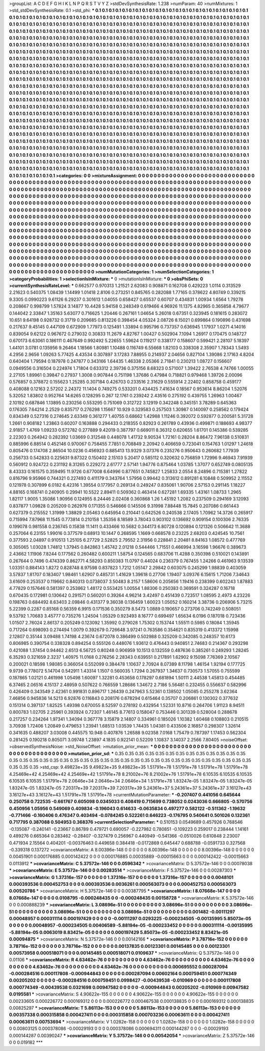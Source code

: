 >groupList:
A C D E F G H I K L
N P Q R S T V Y Z 
>stdDevSynthesisRate:
1.238 
>numParam:
40
>numMixtures:
1
>std_stdDevSynthesisRate:
0.1
>std_phi:
***
0.1 0.1 0.1 0.1 0.1 0.1 0.1 0.1 0.1 0.1
0.1 0.1 0.1 0.1 0.1 0.1 0.1 0.1 0.1 0.1
0.1 0.1 0.1 0.1 0.1 0.1 0.1 0.1 0.1 0.1
0.1 0.1 0.1 0.1 0.1 0.1 0.1 0.1 0.1 0.1
0.1 0.1 0.1 0.1 0.1 0.1 0.1 0.1 0.1 0.1
0.1 0.1 0.1 0.1 0.1 0.1 0.1 0.1 0.1 0.1
0.1 0.1 0.1 0.1 0.1 0.1 0.1 0.1 0.1 0.1
0.1 0.1 0.1 0.1 0.1 0.1 0.1 0.1 0.1 0.1
0.1 0.1 0.1 0.1 0.1 0.1 0.1 0.1 0.1 0.1
0.1 0.1 0.1 0.1 0.1 0.1 0.1 0.1 0.1 0.1
0.1 0.1 0.1 0.1 0.1 0.1 0.1 0.1 0.1 0.1
0.1 0.1 0.1 0.1 0.1 0.1 0.1 0.1 0.1 0.1
0.1 0.1 0.1 0.1 0.1 0.1 0.1 0.1 0.1 0.1
0.1 0.1 0.1 0.1 0.1 0.1 0.1 0.1 0.1 0.1
0.1 0.1 0.1 0.1 0.1 0.1 0.1 0.1 0.1 0.1
0.1 0.1 0.1 0.1 0.1 0.1 0.1 0.1 0.1 0.1
0.1 0.1 0.1 0.1 0.1 0.1 0.1 0.1 0.1 0.1
0.1 0.1 0.1 0.1 0.1 0.1 0.1 0.1 0.1 0.1
0.1 0.1 0.1 0.1 0.1 0.1 0.1 0.1 0.1 0.1
0.1 0.1 0.1 0.1 0.1 0.1 0.1 0.1 0.1 0.1
0.1 0.1 0.1 0.1 0.1 0.1 0.1 0.1 0.1 0.1
0.1 0.1 0.1 0.1 0.1 0.1 0.1 0.1 0.1 0.1
0.1 0.1 0.1 0.1 0.1 0.1 0.1 0.1 0.1 0.1
0.1 0.1 0.1 0.1 0.1 0.1 0.1 0.1 0.1 0.1
0.1 0.1 0.1 0.1 0.1 0.1 0.1 0.1 0.1 0.1
0.1 0.1 0.1 0.1 0.1 0.1 0.1 0.1 0.1 0.1
0.1 0.1 0.1 0.1 0.1 0.1 0.1 0.1 0.1 0.1
0.1 0.1 0.1 0.1 0.1 0.1 0.1 0.1 0.1 0.1
0.1 0.1 0.1 0.1 0.1 0.1 0.1 0.1 0.1 0.1
0.1 0.1 0.1 0.1 0.1 0.1 0.1 0.1 0.1 0.1
0.1 0.1 0.1 0.1 0.1 0.1 0.1 0.1 0.1 0.1
0.1 0.1 0.1 0.1 0.1 0.1 0.1 0.1 0.1 0.1
0.1 0.1 0.1 0.1 0.1 0.1 0.1 0.1 0.1 0.1
0.1 0.1 0.1 0.1 0.1 0.1 0.1 0.1 0.1 0.1
0.1 0.1 0.1 0.1 0.1 0.1 0.1 0.1 0.1 0.1
0.1 0.1 0.1 0.1 0.1 0.1 0.1 0.1 0.1 0.1
0.1 0.1 0.1 0.1 0.1 0.1 0.1 0.1 0.1 0.1
0.1 0.1 0.1 0.1 0.1 0.1 0.1 0.1 0.1 0.1
0.1 0.1 0.1 0.1 0.1 0.1 0.1 0.1 0.1 0.1
0.1 0.1 0.1 0.1 0.1 0.1 0.1 0.1 0.1 0.1
0.1 0.1 0.1 0.1 0.1 0.1 0.1 0.1 0.1 0.1
0.1 0.1 0.1 0.1 0.1 0.1 0.1 0.1 0.1 0.1
0.1 0.1 0.1 0.1 0.1 0.1 0.1 0.1 0.1 0.1
0.1 0.1 0.1 0.1 0.1 0.1 0.1 0.1 0.1 0.1
0.1 0.1 0.1 0.1 0.1 0.1 0.1 0.1 0.1 0.1
0.1 0.1 0.1 0.1 0.1 0.1 0.1 0.1 0.1 0.1
0.1 0.1 0.1 0.1 0.1 0.1 0.1 0.1 0.1 0.1
0.1 0.1 0.1 0.1 0.1 0.1 0.1 0.1 0.1 0.1
0.1 0.1 0.1 0.1 0.1 0.1 0.1 0.1 0.1 0.1
0.1 0.1 0.1 0.1 0.1 0.1 0.1 0.1 0.1 0.1
0.1 0.1 0.1 0.1 0.1 0.1 0.1 0.1 0.1 0.1
0.1 0.1 0.1 0.1 0.1 0.1 0.1 0.1 0.1 0.1
0.1 0.1 0.1 0.1 0.1 0.1 0.1 0.1 0.1 0.1
0.1 0.1 0.1 0.1 0.1 0.1 0.1 0.1 0.1 0.1
0.1 0.1 0.1 0.1 0.1 0.1 0.1 0.1 0.1 0.1
0.1 0.1 0.1 0.1 0.1 0.1 0.1 0.1 0.1 0.1
0.1 0.1 0.1 0.1 0.1 0.1 0.1 0.1 0.1 0.1
0.1 0.1 0.1 0.1 0.1 0.1 0.1 0.1 0.1 0.1
0.1 0.1 0.1 0.1 0.1 0.1 0.1 0.1 0.1 0.1
0.1 0.1 0.1 0.1 0.1 0.1 0.1 0.1 0.1 0.1
0.1 0.1 0.1 0.1 0.1 0.1 0.1 0.1 0.1 0.1
0.1 0.1 0.1 0.1 0.1 0.1 0.1 0.1 0.1 0.1
0.1 0.1 0.1 0.1 0.1 0.1 0.1 0.1 0.1 0.1
0.1 0.1 0.1 0.1 0.1 0.1 0.1 0.1 0.1 0.1
0.1 0.1 0.1 0.1 0.1 0.1 0.1 0.1 0.1 0.1
0.1 0.1 0.1 0.1 0.1 0.1 0.1 0.1 0.1 0.1
0.1 0.1 0.1 0.1 0.1 0.1 0.1 0.1 0.1 0.1
0.1 0.1 0.1 0.1 0.1 0.1 0.1 0.1 0.1 0.1
0.1 0.1 0.1 0.1 0.1 0.1 0.1 0.1 0.1 0.1
0.1 0.1 0.1 0.1 0.1 0.1 0.1 0.1 0.1 0.1
0.1 0.1 0.1 0.1 0.1 0.1 0.1 0.1 0.1 0.1
0.1 0.1 0.1 0.1 0.1 0.1 0.1 0.1 0.1 0.1
0.1 0.1 0.1 0.1 0.1 0.1 0.1 0.1 0.1 0.1
0.1 0.1 0.1 0.1 0.1 0.1 0.1 0.1 0.1 0.1
0.1 0.1 0.1 0.1 0.1 0.1 0.1 0.1 0.1 0.1
0.1 0.1 0.1 0.1 0.1 0.1 0.1 0.1 0.1 0.1
0.1 0.1 0.1 0.1 0.1 0.1 0.1 0.1 0.1 0.1
0.1 0.1 0.1 0.1 0.1 0.1 0.1 0.1 0.1 0.1
0.1 0.1 0.1 0.1 0.1 0.1 0.1 0.1 0.1 0.1
0.1 0.1 0.1 0.1 0.1 0.1 0.1 0.1 0.1 0.1
0.1 0.1 0.1 0.1 0.1 0.1 0.1 0.1 0.1 0.1
0.1 0.1 0.1 0.1 0.1 0.1 0.1 0.1 0.1 0.1
0.1 0.1 0.1 0.1 0.1 0.1 0.1 0.1 0.1 0.1
0.1 0.1 0.1 0.1 0.1 0.1 0.1 0.1 0.1 0.1
0.1 0.1 0.1 0.1 0.1 0.1 0.1 0.1 0.1 0.1
0.1 0.1 0.1 0.1 0.1 0.1 0.1 0.1 
>categories:
0 0
>mixtureAssignment:
0 0 0 0 0 0 0 0 0 0 0 0 0 0 0 0 0 0 0 0 0 0 0 0 0 0 0 0 0 0 0 0 0 0 0 0 0 0 0 0 0 0 0 0 0 0 0 0 0 0
0 0 0 0 0 0 0 0 0 0 0 0 0 0 0 0 0 0 0 0 0 0 0 0 0 0 0 0 0 0 0 0 0 0 0 0 0 0 0 0 0 0 0 0 0 0 0 0 0 0
0 0 0 0 0 0 0 0 0 0 0 0 0 0 0 0 0 0 0 0 0 0 0 0 0 0 0 0 0 0 0 0 0 0 0 0 0 0 0 0 0 0 0 0 0 0 0 0 0 0
0 0 0 0 0 0 0 0 0 0 0 0 0 0 0 0 0 0 0 0 0 0 0 0 0 0 0 0 0 0 0 0 0 0 0 0 0 0 0 0 0 0 0 0 0 0 0 0 0 0
0 0 0 0 0 0 0 0 0 0 0 0 0 0 0 0 0 0 0 0 0 0 0 0 0 0 0 0 0 0 0 0 0 0 0 0 0 0 0 0 0 0 0 0 0 0 0 0 0 0
0 0 0 0 0 0 0 0 0 0 0 0 0 0 0 0 0 0 0 0 0 0 0 0 0 0 0 0 0 0 0 0 0 0 0 0 0 0 0 0 0 0 0 0 0 0 0 0 0 0
0 0 0 0 0 0 0 0 0 0 0 0 0 0 0 0 0 0 0 0 0 0 0 0 0 0 0 0 0 0 0 0 0 0 0 0 0 0 0 0 0 0 0 0 0 0 0 0 0 0
0 0 0 0 0 0 0 0 0 0 0 0 0 0 0 0 0 0 0 0 0 0 0 0 0 0 0 0 0 0 0 0 0 0 0 0 0 0 0 0 0 0 0 0 0 0 0 0 0 0
0 0 0 0 0 0 0 0 0 0 0 0 0 0 0 0 0 0 0 0 0 0 0 0 0 0 0 0 0 0 0 0 0 0 0 0 0 0 0 0 0 0 0 0 0 0 0 0 0 0
0 0 0 0 0 0 0 0 0 0 0 0 0 0 0 0 0 0 0 0 0 0 0 0 0 0 0 0 0 0 0 0 0 0 0 0 0 0 0 0 0 0 0 0 0 0 0 0 0 0
0 0 0 0 0 0 0 0 0 0 0 0 0 0 0 0 0 0 0 0 0 0 0 0 0 0 0 0 0 0 0 0 0 0 0 0 0 0 0 0 0 0 0 0 0 0 0 0 0 0
0 0 0 0 0 0 0 0 0 0 0 0 0 0 0 0 0 0 0 0 0 0 0 0 0 0 0 0 0 0 0 0 0 0 0 0 0 0 0 0 0 0 0 0 0 0 0 0 0 0
0 0 0 0 0 0 0 0 0 0 0 0 0 0 0 0 0 0 0 0 0 0 0 0 0 0 0 0 0 0 0 0 0 0 0 0 0 0 0 0 0 0 0 0 0 0 0 0 0 0
0 0 0 0 0 0 0 0 0 0 0 0 0 0 0 0 0 0 0 0 0 0 0 0 0 0 0 0 0 0 0 0 0 0 0 0 0 0 0 0 0 0 0 0 0 0 0 0 0 0
0 0 0 0 0 0 0 0 0 0 0 0 0 0 0 0 0 0 0 0 0 0 0 0 0 0 0 0 0 0 0 0 0 0 0 0 0 0 0 0 0 0 0 0 0 0 0 0 0 0
0 0 0 0 0 0 0 0 0 0 0 0 0 0 0 0 0 0 0 0 0 0 0 0 0 0 0 0 0 0 0 0 0 0 0 0 0 0 0 0 0 0 0 0 0 0 0 0 0 0
0 0 0 0 0 0 0 0 0 0 0 0 0 0 0 0 0 0 0 0 0 0 0 0 0 0 0 0 0 0 0 0 0 0 0 0 0 0 0 0 0 0 0 0 0 0 0 0 0 0
0 0 0 0 0 0 0 0 
>numMutationCategories:
1
>numSelectionCategories:
1
>categoryProbabilities:
1 
>selectionIsInMixture:
***
0 
>mutationIsInMixture:
***
0 
>obsPhiSets:
0
>currentSynthesisRateLevel:
***
0.662577 0.970313 1.21521 2.62083 0.908871 0.162708 0.429223 1.0114 0.313529 2.21623
0.540375 1.08439 1.14499 1.01418 2.8106 0.273251 0.845765 0.282088 1.77165 0.378622
4.80749 0.339215 9.3305 0.0990223 9.61126 6.29237 0.301613 1.04055 0.658427 0.65537
0.60707 0.434831 1.00934 1.6564 1.79278 0.208667 0.998799 1.57824 3.14877 10.4428
5.94158 0.248349 0.619466 4.96926 11.1375 4.82965 0.365858 4.79677 0.144042 2.33847
1.35163 5.63077 0.716625 1.20446 0.267161 1.04654 5.26018 0.67351 0.323945 0.181615
0.283072 10.651 9.64198 0.928732 0.31719 0.209685 0.813226 0.398454 4.05324 2.08726
8.15021 0.699864 0.190896 0.431698 0.217637 9.45145 0.447109 0.672909 1.77973 0.125491
1.33894 0.995796 0.737357 0.636945 1.17937 1.0271 4.14016 0.839054 9.62122 0.967672
0.279032 0.30833 11.2679 4.82767 1.00427 0.502904 7.1094 1.26917 0.170475 0.148727
0.670173 6.63061 0.186111 0.467649 0.992492 5.22655 1.59624 0.119217 0.338177 0.158607
0.599421 2.28107 5.18397 1.44101 3.0781 0.135956 9.26464 1.18566 1.80981 1.10488
0.116749 6.55668 1.82103 0.338308 2.35907 1.78343 1.5493 4.2956 2.9656 1.09263
5.77425 4.43534 0.307897 3.17283 7.88955 0.214937 2.04656 0.827104 1.39086 2.17163
4.8204 0.640404 1.79594 0.187978 0.247877 0.343166 1.64435 1.46338 2.05366 2.71841
0.230213 1.08727 0.156607 0.0949556 0.316504 0.224974 1.71804 0.633312 2.39736 0.375156
8.68323 0.571007 1.39422 2.76538 4.74766 1.00055 2.27105 1.89961 0.39847 0.27937
1.3008 0.907844 0.751198 1.37686 0.47984 0.718821 0.979468 1.39726 2.00096 0.576857
0.378872 0.155623 1.25285 0.307184 0.426703 0.233516 2.31629 0.555914 2.22402 0.858758
0.459177 0.408088 0.12163 2.57202 2.24372 11.1404 0.749275 0.533201 0.434425 7.41634
0.18567 0.953614 8.86204 1.52076 5.32052 1.83802 0.952764 14.6265 0.128295 0.267
12.1761 0.239242 2.43516 0.275192 0.439755 1.26963 1.00467 2.10192 0.687846 1.13895
0.230256 0.553295 0.751069 0.312722 3.12919 0.342248 0.345151 3.78289 0.645363 0.176305
7.64214 2.2529 0.835717 0.276298 1.15667 10.929 0.329583 0.257503 1.30987 0.140097
0.258562 0.179424 0.834349 0.527316 0.274645 2.63349 0.361277 1.40755 0.68662 1.42988
1.11246 0.392072 0.592877 0.200581 5.31728 1.2661 0.908182 1.23863 0.60207 0.163888
0.294433 0.218355 0.82923 0.261789 0.43936 0.499871 0.188693 4.98377 2.91857 1.4769
1.09233 0.572782 0.277889 9.42019 0.387797 0.669011 8.36312 0.620655 1.61701 0.145386
0.539285 2.22303 0.264942 0.282392 1.03669 0.312548 0.448078 1.41732 9.90534 1.72161
0.28204 8.86472 7.96138 0.510831 0.885996 6.88514 0.452146 0.970067 0.758455 7.7851
0.708849 2.20942 0.406659 0.723041 0.154763 1.01297 1.24618 0.805476 0.174708 2.86504
10.0236 0.456923 0.885413 13.9329 3.07376 0.235276 0.950643 0.260682 1.77939 0.256733
0.542833 0.225631 9.87322 0.150402 2.15103 5.20417 0.585112 0.320632 0.756859 1.72996
9.46943 7.91939 0.560912 0.924722 0.231192 8.31265 0.229272 2.61777 2.57141 1.94776
0.875464 1.03785 1.37077 0.652749 0.0805135 8.43333 0.161575 0.359495 11.9726 0.677008
6.64996 0.877651 0.745827 1.25833 2.0554 8.24896 0.715381 1.27822 0.816796 9.95966
0.744321 0.227493 0.411179 0.343764 1.57956 0.99442 0.313612 0.891281 6.10848 0.509952
2.11552 0.121978 0.307899 6.0182 6.42316 1.39554 0.177957 0.269134 0.249247 0.835061
1.90706 2.57153 0.291145 1.18227 4.88165 0.168741 0.240905 0.29941 10.5522 2.89411
0.509362 0.463414 0.627281 1.69335 1.43161 1.08733 1.2965 1.82117 1.9005 1.35086
1.90956 0.124955 8.24446 2.02408 0.360868 1.26 1.45192 1.2082 0.237509 0.294169
3.12093 0.837877 1.09828 0.205209 0.262976 0.171355 0.546666 0.145506 9.31998 7.88448
15.7845 0.207086 0.661443 0.627379 0.215552 1.31999 1.38829 2.05463 0.645954 0.210441
0.642526 0.240538 2.17405 1.70962 14.3726 0.265917 0.715994 7.87968 11.1545 0.773814
0.210158 1.35356 8.18589 3.78043 0.903102 0.136692 0.909154 0.100306 2.76335 0.199078
0.981558 0.236745 0.15838 11.1411 0.433466 10.5682 0.344173 6.80728 0.120894 0.121326
0.506642 11.3688 0.257064 6.23155 1.99016 0.377579 0.68913 10.1447 0.268595 1.1669
0.668578 0.23225 2.68203 0.424545 10.7561 0.377593 2.04897 0.910513 1.25105 6.27729
2.52825 2.79552 2.31956 0.228841 2.20481 8.84163 1.08572 0.477769 0.305065 1.03028
1.74812 1.37945 0.842863 1.45742 2.01218 0.544466 1.71551 0.466994 3.16598 1.96676
0.389673 2.43662 1.11906 7.8244 0.177562 0.260482 0.600211 1.58754 0.124565 0.683706
11.4288 0.350398 0.510021 0.143891 0.267644 0.7496 0.474339 0.862771 4.58293 0.850383
11.0797 0.44024 0.236379 0.767455 1.24266 0.461963 9.13539 1.03351 0.884143 1.8272
0.828748 8.97598 0.837823 1.7212 1.05147 2.29842 0.603075 0.245299 1.98839 0.403059
3.57837 1.81707 0.183407 1.98461 1.62907 0.485731 1.41629 1.39618 0.27706 1.19407
3.09376 6.15615 1.71206 7.34643 3.61609 0.253537 0.119662 0.840313 0.0738037 3.50483
8.2157 1.58606 0.205656 1.19416 0.238399 0.602243 1.87883 4.77829 0.157646 0.581397
0.253862 1.48172 0.553425 1.00554 1.88306 0.250383 0.369591 0.324287 0.16718 0.670435
0.172981 0.130642 0.291571 0.560201 0.39264 4.96214 3.42497 0.451439 0.723517 1.08595
2.4973 4.23226 0.198763 0.684492 8.63403 2.09846 0.431377 9.36038 0.136459 1.60023
1.05052 0.160214 3.38736 0.206906 5.73215 5.22399 0.2287 0.85168 0.56359 6.9915
0.171536 0.350279 8.5473 1.0889 0.190657 0.273706 0.742249 0.508051 9.53792 1.70683
3.45777 0.735276 1.24504 1.05329 0.923493 8.16777 0.699497 1.65634 6.0196 0.187018
0.723436 1.01507 2.76024 2.86137 0.205249 0.123092 1.35992 0.279028 1.75302 0.153744
1.55511 0.5985 0.18084 1.35945 0.717264 0.698093 0.274494 1.0079 0.392679 0.726648
3.97241 0.763586 0.354621 0.835319 0.413372 1.15998 2.12807 0.35144 3.09488 1.74198
4.23674 0.672078 0.386499 0.502988 0.325209 0.342085 0.248357 10.6173 0.806985 0.390754
0.338328 0.894254 0.555126 0.448076 1.93612 0.476443 0.940851 2.74683 0.214367 0.293298
0.421088 1.37454 0.94462 2.6513 6.56725 0.80248 0.906959 10.1513 0.132559 0.487636
0.385261 0.249293 1.28245 6.35293 0.321659 2.3237 1.40975 11.0168 0.276256 2.28343
0.639551 0.217891 1.62902 9.15098 7.76369 2.10567 0.200021 0.18598 1.98085 0.366054
0.552099 0.384478 1.10637 2.70924 8.07389 8.11798 1.46154 1.92194 0.177725 9.9739
0.778072 5.14704 0.542911 1.43314 1.1507 0.560035 1.7294 0.267937 1.34637 0.730573
1.57055 0.755599 0.187865 1.02121 0.461998 1.05498 1.60097 1.32281 0.453658 0.178297
0.681894 1.50111 2.44538 1.45813 0.454485 6.37465 2.06516 4.15137 2.48959 0.507622
0.766559 1.28686 1.34672 2.7186 5.56481 0.232455 0.556637 0.582996 0.426409 0.343549
2.42361 0.991831 0.896717 1.26439 0.247963 5.52361 0.138502 1.05085 0.255278 3.62364
7.46856 0.945836 14.5213 6.92876 0.116843 0.208176 0.678294 0.615464 0.35707 0.206861
0.130302 0.377632 0.151314 0.397137 1.82525 1.49398 0.670055 8.52597 0.278192 0.432954
1.52331 10.8716 0.264706 1.91123 8.94511 0.800783 1.02705 2.25961 0.393924 0.72307
1.46145 8.77613 0.158047 0.753446 0.301339 0.528004 0.288678 0.217257 0.234264 1.97341
1.34094 0.367778 3.15879 2.14807 0.334961 0.185026 1.10382 1.60468 0.108803 0.210515
3.70938 1.72406 1.20849 0.479653 1.23941 1.68513 1.03539 1.74435 1.04381 0.433506
2.16857 0.298307 1.32614 0.341635 0.488207 3.03008 0.445575 10.948 0.407876 1.26588
9.02358 7.0168 1.75479 0.787397 1.17453 0.562304 0.281425 0.190218 0.805071 3.09748
1.23897 4.1835 0.922141 0.52209 1.10837 3.14037 2.2566 7.80405 
>noiseOffset:
>observedSynthesisNoise:
>std_NoiseOffset:
>mutation_prior_mean:
***
0 0 0 0 0 0 0 0 0 0
0 0 0 0 0 0 0 0 0 0
0 0 0 0 0 0 0 0 0 0
0 0 0 0 0 0 0 0 0 0
>mutation_prior_sd:
***
0.35 0.35 0.35 0.35 0.35 0.35 0.35 0.35 0.35 0.35
0.35 0.35 0.35 0.35 0.35 0.35 0.35 0.35 0.35 0.35
0.35 0.35 0.35 0.35 0.35 0.35 0.35 0.35 0.35 0.35
0.35 0.35 0.35 0.35 0.35 0.35 0.35 0.35 0.35 0.35
>std_csp:
9.49823e+35 9.49823e+35 9.49823e+35 1.51791e+78 1.51791e+78 1.51791e+78 1.51791e+78 4.25469e+42 4.25469e+42 4.25469e+42
1.51791e+78 8.21002e+76 8.21002e+76 1.51791e+78 6.10535 6.10535 6.10535 6.10535 6.10535 1.51791e+78
2.0646e+34 2.0646e+34 2.0646e+34 1.51791e+78 1.83247e-05 1.83247e-05 1.83247e-05 1.83247e-05 1.83247e-05 7.20317e+39
7.20317e+39 7.20317e+39 5.24361e+37 5.24361e+37 5.24361e+37 3.16127e+43 3.16127e+43 3.16127e+43 1.51791e+78 1.51791e+78
>currentMutationParameter:
***
-0.207407 0.441056 0.645644 0.250758 0.722535 -0.661767 0.605098 0.0345033 0.408419 0.715699
0.738052 0.0243036 0.666805 -0.570756 0.450956 1.05956 0.549069 0.409834 -0.196043 0.614633
-0.0635834 0.497277 0.582122 -0.511362 -1.19632 -0.771466 -0.160406 0.476347 0.403494 -0.0784245
0.522261 0.646223 -0.176795 0.540641 0.501026 0.132361 0.717795 0.387088 0.504953 0.368376
>currentSelectionParameter:
***
0.510153 0.0549689 0.457926 0.768546 -0.135087 -0.240141 -0.23667 0.86789 0.479721 0.690057
-0.227982 0.780851 -0.109223 0.259017 0.238444 1.14161 0.489276 0.665364 0.283462 -0.28407
-0.327479 0.256967 0.440949 -0.541366 -0.0510026 0.610848 2.23007 0.471934 2.15564 0.404201
-0.00376463 0.449658 0.384418 -0.0172869 0.645447 0.688788 -0.0591733 0.327568 -0.339318 0.137272
>covarianceMatrix:
A
8.00396e-148	0	0	0	0	0	
0	8.00396e-148	0	0	0	0	
0	0	8.00396e-148	0	0	0	
0	0	0	0.00451901	0.000176885	0.000142422	
0	0	0	0.000176885	0.00035889	-0.00015663	
0	0	0	0.000142422	-0.00015663	0.0113912	
***
>covarianceMatrix:
C
5.37572e-146	0	
0	0.0596342	
***
>covarianceMatrix:
D
5.37572e-146	0	
0	0.00078038	
***
>covarianceMatrix:
E
5.37572e-146	0	
0	0.00283514	
***
>covarianceMatrix:
F
5.37572e-146	0	
0	0.00287303	
***
>covarianceMatrix:
G
1.37316e-157	0	0	0	0	0	
0	1.37316e-157	0	0	0	0	
0	0	1.37316e-157	0	0	0	
0	0	0	0.0048101	0.000393536	0.000452753	
0	0	0	0.000393536	0.0036261	0.000563073	
0	0	0	0.000452753	0.000563073	0.00520786	
***
>covarianceMatrix:
H
5.37572e-146	0	
0	0.00387795	
***
>covarianceMatrix:
I
8.07668e-147	0	0	0	
0	8.07668e-147	0	0	
0	0	0.0108795	-0.000248435	
0	0	-0.000248435	0.00158728	
***
>covarianceMatrix:
K
5.37572e-146	0	
0	0.000888239	
***
>covarianceMatrix:
L
3.08696e-51	0	0	0	0	0	0	0	0	0	
0	3.08696e-51	0	0	0	0	0	0	0	0	
0	0	3.08696e-51	0	0	0	0	0	0	0	
0	0	0	3.08696e-51	0	0	0	0	0	0	
0	0	0	0	3.08696e-51	0	0	0	0	0	
0	0	0	0	0	0.001482	-0.00111297	0.00048957	0.000311114	0.000197429	
0	0	0	0	0	-0.00111297	0.0293225	-0.000234505	-0.00135995	5.85073e-05	
0	0	0	0	0	0.00048957	-0.000234505	0.00406589	-5.88194e-05	-0.000233452	
0	0	0	0	0	0.000311114	-0.00135995	-5.88194e-05	0.0063019	8.83421e-05	
0	0	0	0	0	0.000197429	5.85073e-05	-0.000233452	8.83421e-05	0.00094875	
***
>covarianceMatrix:
N
5.37572e-146	0	
0	0.00142166	
***
>covarianceMatrix:
P
3.78716e-152	0	0	0	0	0	
0	3.78716e-152	0	0	0	0	
0	0	3.78716e-152	0	0	0	
0	0	0	0.00137835	0.00123301	0.00145485	
0	0	0	0.00123301	0.00573958	0.000518071	
0	0	0	0.00145485	0.000518071	0.0109637	
***
>covarianceMatrix:
Q
5.37572e-146	0	
0	0.01106	
***
>covarianceMatrix:
R
4.63462e-76	0	0	0	0	0	0	0	0	0	
0	4.63462e-76	0	0	0	0	0	0	0	0	
0	0	4.63462e-76	0	0	0	0	0	0	0	
0	0	0	4.63462e-76	0	0	0	0	0	0	
0	0	0	0	4.63462e-76	0	0	0	0	0	
0	0	0	0	0	0.000695552	0.000287094	-0.000284516	0.000117808	-0.000944843	
0	0	0	0	0	0.000287094	0.00602164	0.000759451	0.000774349	0.00205202	
0	0	0	0	0	-0.000284516	0.000759451	0.0998427	-0.00439538	-0.010969	
0	0	0	0	0	0.000117808	0.000774349	-0.00439538	0.0321698	0.00947582	
0	0	0	0	0	-0.000944843	0.00205202	-0.010969	0.00947582	0.0195581	
***
>covarianceMatrix:
S
4.90622e-155	0	0	0	0	0	
0	4.90622e-155	0	0	0	0	
0	0	4.90622e-155	0	0	0	
0	0	0	0.00233605	0.000226772	0.000169312	
0	0	0	0.000226772	0.000467538	0.000138835	
0	0	0	0.000169312	0.000138835	0.00825297	
***
>covarianceMatrix:
T
5.86113e-153	0	0	0	0	0	
0	5.86113e-153	0	0	0	0	
0	0	5.86113e-153	0	0	0	
0	0	0	0.00357338	0.000315858	0.000427411	
0	0	0	0.000315858	0.000703236	0.00063611	
0	0	0	0.000427411	0.00063611	0.00753694	
***
>covarianceMatrix:
V
1.0282e-158	0	0	0	0	0	
0	1.0282e-158	0	0	0	0	
0	0	1.0282e-158	0	0	0	
0	0	0	0.00803125	0.000378086	-0.00029193	
0	0	0	0.000378086	0.000694311	0.000144287	
0	0	0	-0.00029193	0.000144287	0.00390247	
***
>covarianceMatrix:
Y
5.37572e-146	0	
0	0.00542054	
***
>covarianceMatrix:
Z
5.37572e-146	0	
0	0.019182	
***
